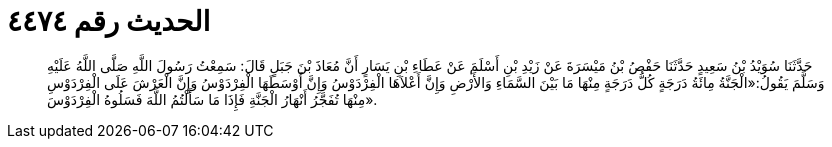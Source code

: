 
= الحديث رقم ٤٤٧٤

[quote.hadith]
حَدَّثَنَا سُوَيْدُ بْنُ سَعِيدٍ حَدَّثَنَا حَفْصُ بْنُ مَيْسَرَةَ عَنْ زَيْدِ بْنِ أَسْلَمَ عَنْ عَطَاءِ بْنِ يَسَارٍ أَنَّ مُعَاذَ بْنَ جَبَلٍ قَالَ: سَمِعْتُ رَسُولَ اللَّهِ صَلَّى اللَّهُ عَلَيْهِ وَسَلَّمَ يَقُولُ:«الْجَنَّةُ مِائَةُ دَرَجَةٍ كُلُّ دَرَجَةٍ مِنْهَا مَا بَيْنَ السَّمَاءِ وَالأَرْضِ وَإِنَّ أَعْلاَهَا الْفِرْدَوْسُ وَإِنَّ أَوْسَطَهَا الْفِرْدَوْسُ وَإِنَّ الْعَرْشَ عَلَى الْفِرْدَوْسِ مِنْهَا تُفَجَّرُ أَنْهَارُ الْجَنَّةِ فَإِذَا مَا سَأَلْتُمُ اللَّهَ فَسَلُوهُ الْفِرْدَوْسَ».